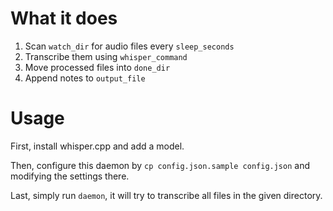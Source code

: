 * What it does
:PROPERTIES:
:ID:       e1dfb3b3-eb28-40aa-865a-bd8dc70d2411
:END:
1. Scan ~watch_dir~ for audio files every ~sleep_seconds~
2. Transcribe them using ~whisper_command~
3. Move processed files into ~done_dir~
4. Append notes to ~output_file~

* Usage
:PROPERTIES:
:ID:       914d7bec-342d-4934-9b8f-78fd526cc988
:END:
First, install whisper.cpp and add a model.

Then, configure this daemon by ~cp config.json.sample config.json~ and modifying the settings there.

Last, simply run ~daemon~, it will try to transcribe all files in the given directory.
